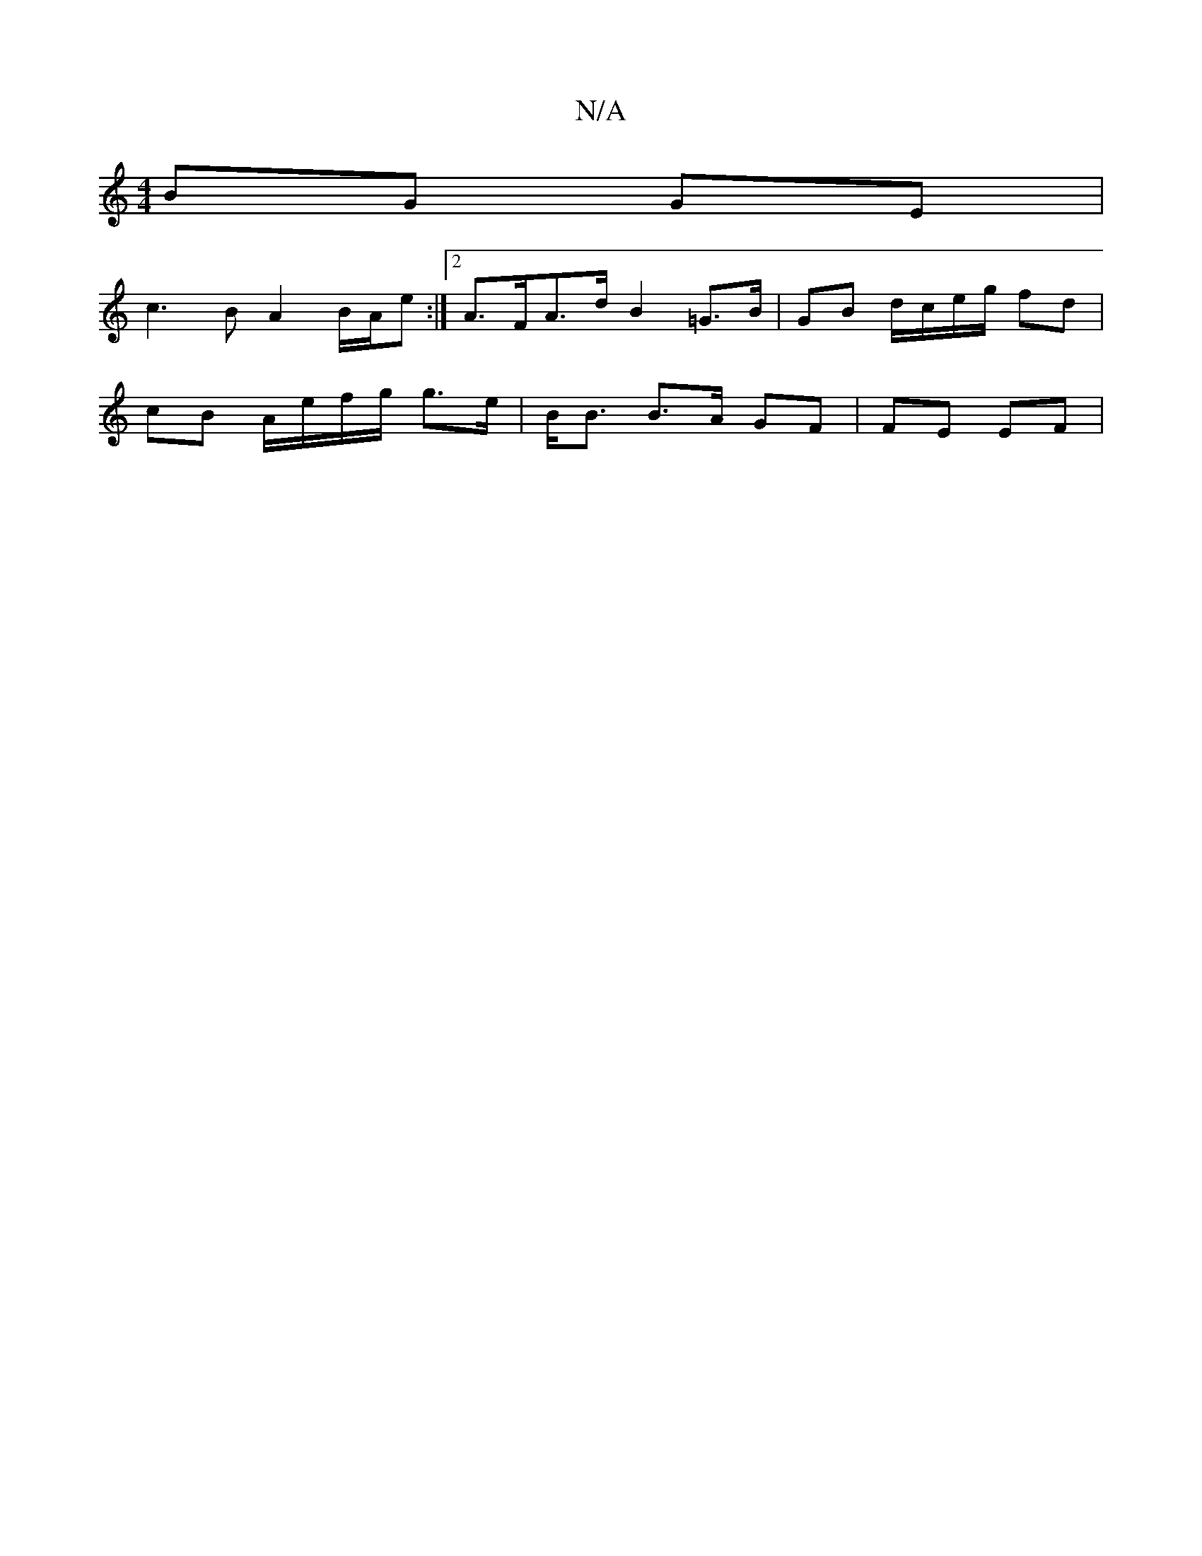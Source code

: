X:1
T:N/A
M:4/4
R:N/A
K:Cmajor
BG GE |
[M:Z6 D)FA | G2 Ad cBAA |1 FGAG AG (3Bcd ed (3ABA:|2 FD D/c/B/A/ Bd| e>f ef | g3 a>e | d>B A d2 cd |
c3 B A2 B/A/e :|2 A>FA>d B2 =G>B | GB d/c/e/g/ fd |
cB A/e/f/g/ g>e | B<B B>A GF | FE EF | 